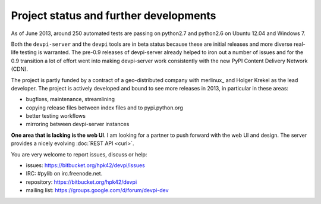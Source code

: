 
.. _projectstatus:

Project status and further developments
----------------------------------------

As of June 2013, around 250 automated tests are passing on
python2.7 and python2.6 on Ubuntu 12.04 and Windows 7.

Both the ``devpi-server`` and the ``devpi`` tools are in beta status
because these are initial releases and more diverse real-life testing is
warranted.  The pre-0.9 releases of devpi-server already helped to iron 
out a number of issues and for the 0.9 transition a lot of effort went 
into making devpi-server work consistently with the new PyPI Content 
Delivery Network (CDN).

The project is partly funded by a contract of a geo-distributed company
with merlinux_ and Holger Krekel as the lead developer.  The project is 
actively developed and bound to see more releases in 2013, in particular 
in these areas:

- bugfixes, maintenance, streamlining
- copying release files between index files and to pypi.python.org 
- better testing workflows
- mirroring between devpi-server instances

**One area that is lacking is the web UI**.  I am looking for a partner
to push forward with the web UI and design.  The server provides a 
nicely evolving :doc:`REST API <curl>`.

You are very welcome to report issues, discuss or help:

* issues: https://bitbucket.org/hpk42/devpi/issues

* IRC: #pylib on irc.freenode.net.

* repository: https://bitbucket.org/hpk42/devpi

* mailing list: https://groups.google.com/d/forum/devpi-dev

